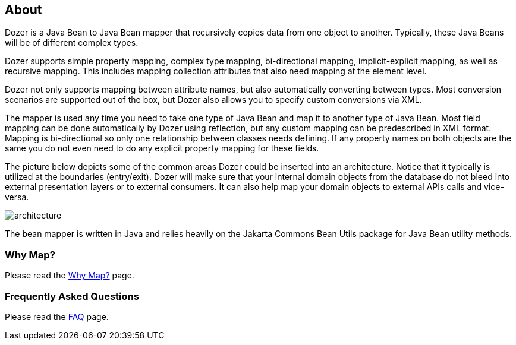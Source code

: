 == About
Dozer is a Java Bean to Java Bean mapper that recursively copies data
from one object to another. Typically, these Java Beans will be of
different complex types.

Dozer supports simple property mapping, complex type mapping,
bi-directional mapping, implicit-explicit mapping, as well as recursive
mapping. This includes mapping collection attributes that also need
mapping at the element level.

Dozer not only supports mapping between attribute names, but also
automatically converting between types. Most conversion scenarios are
supported out of the box, but Dozer also allows you to specify custom
conversions via XML.

The mapper is used any time you need to take one type of Java Bean and
map it to another type of Java Bean. Most field mapping can be done
automatically by Dozer using reflection, but any custom mapping can be
predescribed in XML format. Mapping is bi-directional so only one
relationship between classes needs defining. If any property names on
both objects are the same you do not even need to do any explicit
property mapping for these fields.

The picture below depicts some of the common areas Dozer could be
inserted into an architecture. Notice that it typically is utilized at
the boundaries (entry/exit). Dozer will make sure that your internal
domain objects from the database do not bleed into external presentation
layers or to external consumers. It can also help map your domain
objects to external APIs calls and vice-versa.

image:../images/architecture.gif[architecture]

The bean mapper is written in Java and relies heavily on the Jakarta
Commons Bean Utils package for Java Bean utility methods.

=== Why Map?
Please read the link:../documentation/whymap.adoc[Why Map?] page.

=== Frequently Asked Questions
Please read the link:../documentation/faq.adoc[FAQ] page.
